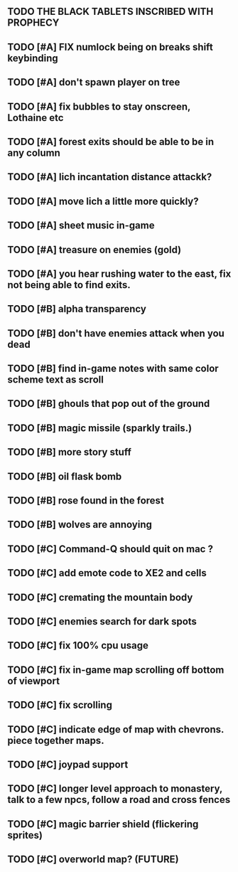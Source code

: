 ** TODO THE BLACK TABLETS INSCRIBED WITH PROPHECY
** TODO [#A] FIX numlock being on breaks shift keybinding
** TODO [#A] don't spawn player on tree
** TODO [#A] fix bubbles to stay onscreen, Lothaine etc
** TODO [#A] forest exits should be able to be in any column
** TODO [#A] lich incantation distance attackk?
** TODO [#A] move lich a little more quickly?
** TODO [#A] sheet music in-game
** TODO [#A] treasure on enemies (gold)
** TODO [#A] you hear rushing water to the east, fix not being able to find exits.
** TODO [#B] alpha transparency
** TODO [#B] don't have enemies attack when you dead
** TODO [#B] find in-game notes with same color scheme text as scroll
** TODO [#B] ghouls that pop out of the ground
** TODO [#B] magic missile (sparkly trails.)
** TODO [#B] more story stuff
** TODO [#B] oil flask bomb
** TODO [#B] rose found in the forest
** TODO [#B] wolves are annoying
** TODO [#C] Command-Q should quit on mac ?
** TODO [#C] add emote code to XE2 and cells
** TODO [#C] cremating the mountain body 
** TODO [#C] enemies search for dark spots
** TODO [#C] fix 100% cpu usage
** TODO [#C] fix in-game map scrolling off bottom of viewport
** TODO [#C] fix scrolling
** TODO [#C] indicate edge of map with chevrons. piece together maps.
** TODO [#C] joypad support
** TODO [#C] longer level approach to monastery, talk to a few npcs, follow a road and cross fences
** TODO [#C] magic barrier shield (flickering sprites)
** TODO [#C] overworld map? (FUTURE)
